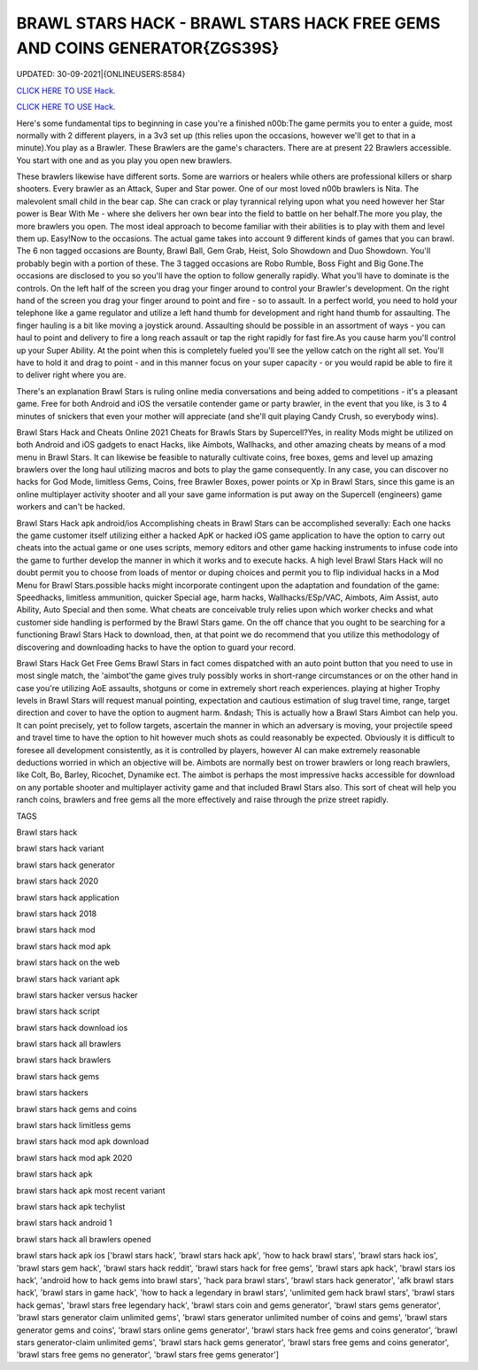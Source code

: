 BRAWL STARS HACK - BRAWL STARS HACK FREE GEMS AND COINS GENERATOR{ZGS39S}
~~~~~~~~~~~~
UPDATED: 30-09-2021|{ONLINEUSERS:8584}

`CLICK HERE TO USE Hack. <https://kenhacks.com/brawl>`__

`CLICK HERE TO USE Hack. <https://kenhacks.com/brawl>`__



Here's some fundamental tips to beginning in case you're a finished n00b:The game permits you to enter a guide, most normally with 2 different players, in a 3v3 set up (this relies upon the occasions, however we'll get to that in a minute).You play as a Brawler. These Brawlers are the game's characters. There are at present 22 Brawlers accessible. You start with one and as you play you open new brawlers.






These brawlers likewise have different sorts. Some are warriors or healers while others are professional killers or sharp shooters. Every brawler as an Attack, Super and Star power. One of our most loved n00b brawlers is Nita. The malevolent small child in the bear cap. She can crack or play tyrannical relying upon what you need however her Star power is Bear With Me - where she delivers her own bear into the field to battle on her behalf.The more you play, the more brawlers you open. The most ideal approach to become familiar with their abilities is to play with them and level them up. Easy!Now to the occasions. The actual game takes into account 9 different kinds of games that you can brawl. The 6 non tagged occasions are Bounty, Brawl Ball, Gem Grab, Heist, Solo Showdown and Duo Showdown. You'll probably begin with a portion of these. The 3 tagged occasions are Robo Rumble, Boss Fight and Big Gone.The occasions are disclosed to you so you'll have the option to follow generally rapidly. What you'll have to dominate is the controls. On the left half of the screen you drag your finger around to control your Brawler's development. On the right hand of the screen you drag your finger around to point and fire - so to assault. In a perfect world, you need to hold your telephone like a game regulator and utilize a left hand thumb for development and right hand thumb for assaulting. The finger hauling is a bit like moving a joystick around. Assaulting should be possible in an assortment of ways - you can haul to point and delivery to fire a long reach assault or tap the right rapidly for fast fire.As you cause harm you'll control up your Super Ability. At the point when this is completely fueled you'll see the yellow catch on the right all set. You'll have to hold it and drag to point - and in this manner focus on your super capacity - or you would rapid be able to fire it to deliver right where you are.

There's an explanation Brawl Stars is ruling online media conversations and being added to competitions - it's a pleasant game. Free for both Android and iOS the versatile contender game or party brawler, in the event that you like, is 3 to 4 minutes of snickers that even your mother will appreciate (and she'll quit playing Candy Crush, so everybody wins).


Brawl Stars Hack and Cheats Online 2021
Cheats for Brawls Stars by Supercell?Yes, in reality Mods might be utilized on both Android and iOS gadgets to enact Hacks, like Aimbots, Wallhacks, and other amazing cheats by means of a mod menu in Brawl Stars. It can likewise be feasible to naturally cultivate coins, free boxes, gems and level up amazing brawlers over the long haul utilizing macros and bots to play the game consequently. In any case, you can discover no hacks for God Mode, limitless Gems, Coins, free Brawler Boxes, power points or Xp in Brawl Stars, since this game is an online multiplayer activity shooter and all your save game information is put away on the Supercell (engineers) game workers and can't be hacked.


Brawl Stars Hack apk android/ios
Accomplishing cheats in Brawl Stars can be accomplished severally: Each one hacks the game customer itself utilizing either a hacked ApK or hacked iOS game application to have the option to carry out cheats into the actual game or one uses scripts, memory editors and other game hacking instruments to infuse code into the game to further develop the manner in which it works and to execute hacks. A high level Brawl Stars Hack will no doubt permit you to choose from loads of mentor or duping choices and permit you to flip individual hacks in a Mod Menu for Brawl Stars.possible hacks might incorporate contingent upon the adaptation and foundation of the game: Speedhacks, limitless ammunition, quicker Special age, harm hacks, Wallhacks/ESp/VAC, Aimbots, Aim Assist, auto Ability, Auto Special and then some. What cheats are conceivable truly relies upon which worker checks and what customer side handling is performed by the Brawl Stars game. On the off chance that you ought to be searching for a functioning Brawl Stars Hack to download, then, at that point we do recommend that you utilize this methodology of discovering and downloading hacks to have the option to guard your record.


Brawl Stars Hack Get Free Gems
Brawl Stars in fact comes dispatched with an auto point button that you need to use in most single match, the 'aimbot'the game gives truly possibly works in short-range circumstances or on the other hand in case you're utilizing AoE assaults, shotguns or come in extremely short reach experiences. playing at higher Trophy levels in Brawl Stars will request manual pointing, expectation and cautious estimation of slug travel time, range, target direction and cover to have the option to augment harm. &ndash; This is actually how a Brawl Stars Aimbot can help you. It can point precisely, yet to follow targets, ascertain the manner in which an adversary is moving, your projectile speed and travel time to have the option to hit however much shots as could reasonably be expected. Obviously it is difficult to foresee all development consistently, as it is controlled by players, however AI can make extremely reasonable deductions worried in which an objective will be. Aimbots are normally best on trower brawlers or long reach brawlers, like Colt, Bo, Barley, Ricochet, Dynamike ect. The aimbot is perhaps the most impressive hacks accessible for download on any portable shooter and multiplayer activity game and that included Brawl Stars also. This sort of cheat will help you ranch coins, brawlers and free gems all the more effectively and raise through the prize street rapidly.

TAGS

Brawl stars hack

brawl stars hack variant

brawl stars hack generator

brawl stars hack 2020

brawl stars hack application

brawl stars hack 2018

brawl stars hack mod

brawl stars hack mod apk

brawl stars hack on the web

brawl stars hack variant apk

brawl stars hacker versus hacker

brawl stars hack script

brawl stars hack download ios

brawl stars hack all brawlers

brawl stars hack brawlers

brawl stars hack gems

brawl stars hackers

brawl stars hack gems and coins

brawl stars hack limitless gems

brawl stars hack mod apk download

brawl stars hack mod apk 2020

brawl stars hack apk

brawl stars hack apk most recent variant

brawl stars hack apk techylist

brawl stars hack android 1

brawl stars hack all brawlers opened

brawl stars hack apk ios
['brawl stars hack', 'brawl stars hack apk', 'how to hack brawl stars', 'brawl stars hack ios', 'brawl stars gem hack', 'brawl stars hack reddit', 'brawl stars hack for free gems', 'brawl stars apk hack', 'brawl stars ios hack', 'android how to hack gems into brawl stars', 'hack para brawl stars', 'brawl stars hack generator', 'afk brawl stars hack', 'brawl stars in game hack', 'how to hack a legendary in brawl stars', 'unlimited gem hack brawl stars', 'brawl stars hack gemas', 'brawl stars free legendary hack', 'brawl stars coin and gems generator', 'brawl stars gems generator', 'brawl stars generator claim unlimited gems', 'brawl stars generator unlimited number of coins and gems', 'brawl stars generator gems and coins', 'brawl stars online gems generator', 'brawl stars hack free gems and coins generator', 'brawl stars generator-claim unlimited gems', 'brawl stars hack gems generator', 'brawl stars free gems and coins generator', 'brawl stars free gems no generator', 'brawl stars free gems generator']
